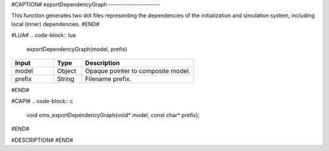 #CAPTION#
exportDependencyGraph
---------------------

This function generates two dot files representing the dependencies of the initialization and simulation system, including local (inner) dependencies.
#END#

#LUA#
.. code-block:: lua

  exportDependencyGraph(model, prefix)

.. csv-table::
  :header: "Input", "Type", "Description"
  :widths: 15, 10, 40

  "model", "Object", "Opaque pointer to composite model."
  "prefix", "String", "Filename prefix."
#END#

#CAPI#
.. code-block:: c

  void oms_exportDependencyGraph(void* model, const char* prefix);
#END#

#DESCRIPTION#
#END#
